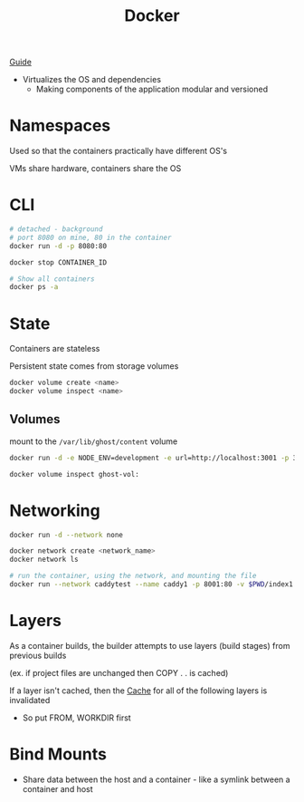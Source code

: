 :PROPERTIES:
:ID:       ECDA3B80-9669-4548-B400-1917351F46F0
:END:
#+title: Docker
#+category: Docker

[[https://docs.docker.com/get-started/workshop/08_using_compose/][Guide]]

- Virtualizes the OS and dependencies
  - Making components of the application modular and versioned

* Namespaces

  Used so that the containers practically have different OS's

  VMs share hardware, containers share the OS

* CLI

  #+BEGIN_SRC sh
# detached - background
# port 8080 on mine, 80 in the container
docker run -d -p 8080:80

docker stop CONTAINER_ID

# Show all containers
docker ps -a
  #+END_SRC

* State

  Containers are stateless

  Persistent state comes from storage volumes

  #+BEGIN_SRC sh
docker volume create <name>
docker volume inspect <name>
  #+END_SRC

** Volumes

   mount to the =/var/lib/ghost/content= volume
   #+BEGIN_SRC sh
   docker run -d -e NODE_ENV=development -e url=http://localhost:3001 -p 3001:2368 -v ghost-vol:/var/lib/ghost/content ghost

   docker volume inspect ghost-vol:
   #+END_SRC

* Networking

  #+BEGIN_SRC sh
docker run -d --network none
  #+END_SRC

  #+BEGIN_SRC sh
docker network create <network_name>
docker network ls

# run the container, using the network, and mounting the file
docker run --network caddytest --name caddy1 -p 8001:80 -v $PWD/index1.html:/usr/share/caddy/index.html caddy
  #+END_SRC

* Layers

  As a container builds, the builder attempts to use layers (build stages) from previous builds

  (ex. if project files are unchanged then COPY . . is cached)

  If a layer isn't cached, then the [[id:9F7C6AC3-B771-4E33-BDE2-724B31DBC93C][Cache]] for all of the following layers is invalidated
  - So put FROM, WORKDIR first

* Bind Mounts

  - Share data between the host and a container - like a symlink between a container and host
